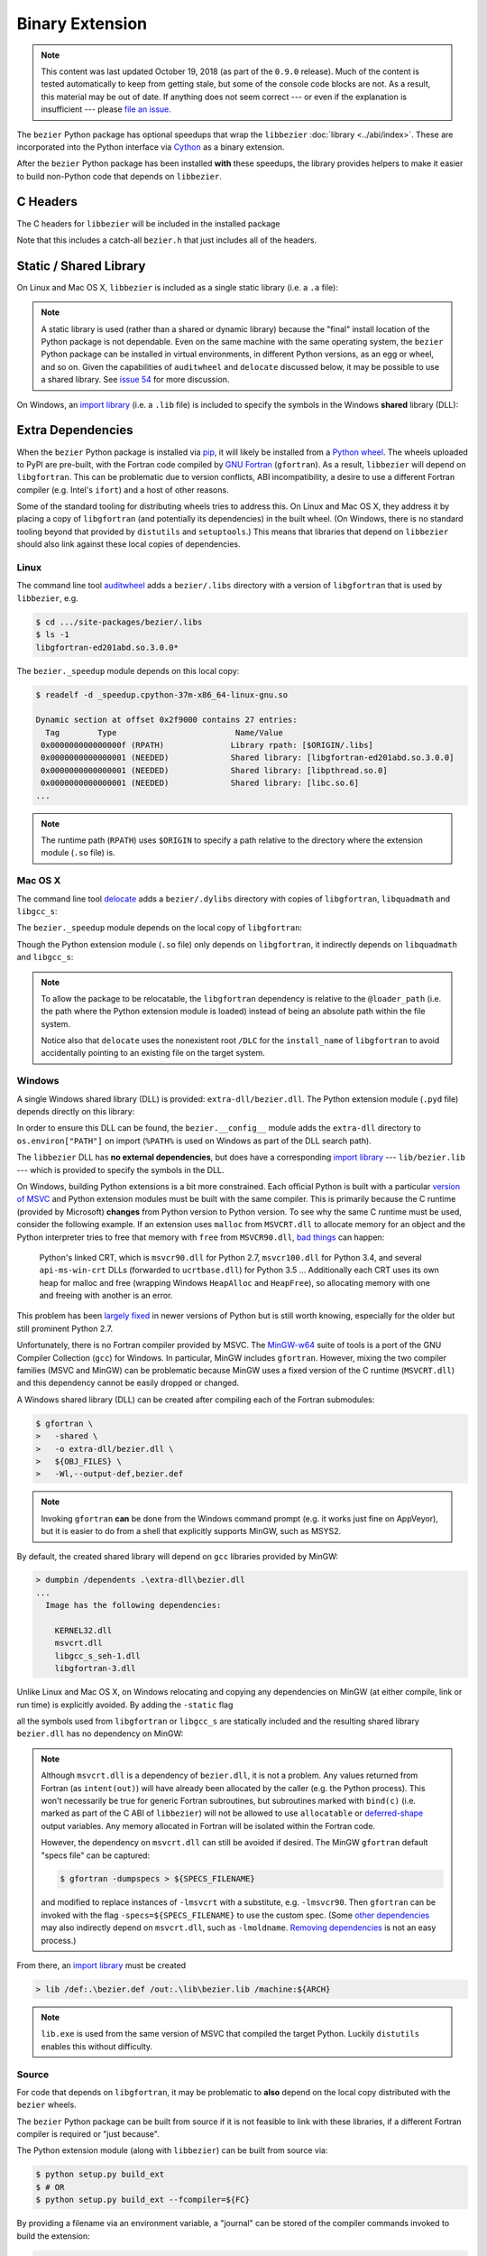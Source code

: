 ################
Binary Extension
################

.. note::

   This content was last updated October 19, 2018 (as part of the
   ``0.9.0`` release). Much of the content is tested automatically to keep
   from getting stale, but some of the console code blocks are not. As a
   result, this material may be out of date. If anything does not seem
   correct --- or even if the explanation is insufficient --- please
   `file an issue`_.

   .. _file an issue: https://github.com/dhermes/bezier/issues/new

The ``bezier`` Python package has optional speedups that wrap the
``libbezier`` :doc:`library <../abi/index>`. These are incorporated into the
Python interface via `Cython`_ as a binary extension.

.. _Cython: https://cython.readthedocs.io/

After the ``bezier`` Python package has been installed **with** these speedups,
the library provides helpers to make it easier to build non-Python code that
depends on ``libbezier``.

*********
C Headers
*********

The C headers for ``libbezier`` will be included in the installed package

.. testsetup:: show-headers, show-lib, show-dll, os-x-dylibs

   import os
   import textwrap

   import bezier


   class Path(object):
       """This class is a hack for Windows.

       It wraps a simple string but prints / repr-s it with Windows
       path separator converted to the standard *nix separator.

       This way doctests will succeed on Windows without modification.
       """

       def __init__(self, path):
           self.path = path

       def __repr__(self):
           posix_path = self.path.replace(os.path.sep, "/")
           return repr(posix_path)


   def sort_key(name):
       return name.lower().lstrip("_")


   def tree(directory, suffix=None):
       names = sorted(os.listdir(directory), key=sort_key)
       parts = []
       for name in names:
           path = os.path.join(directory, name)
           if os.path.isdir(path):
               sub_part = tree(path, suffix=suffix)
               if sub_part is not None:
                   # NOTE: We **always** use posix separator.
                   parts.append(name + "/")
                   parts.append(textwrap.indent(sub_part, "  "))
           else:
               if suffix is None or name.endswith(suffix):
                   parts.append(name)

       if parts:
           return "\n".join(parts)
       else:
           return None


   def print_tree(directory, suffix=None):
       if isinstance(directory, Path):
           # Make Windows act like posix.
           directory = directory.path
           separator = "/"
       else:
           separator = os.path.sep
       print(os.path.basename(directory) + separator)
       full_tree = tree(directory, suffix=suffix)
       print(textwrap.indent(full_tree, "  "))


   # Monkey-patch functions to return a ``Path``.
   original_get_include = bezier.get_include
   original_get_lib = bezier.get_lib

   def get_include():
       return Path(original_get_include())

   bezier.get_include = get_include

   # OS X specific.
   base_dir = os.path.dirname(original_get_include())
   dylibs_directory = os.path.join(base_dir, ".dylibs")

.. doctest:: show-headers

   >>> include_directory = bezier.get_include()
   >>> include_directory
   '.../site-packages/bezier/include'
   >>> print_tree(include_directory)
   include/
     bezier/
       _bool_patch.h
       curve.h
       curve_intersection.h
       helpers.h
       status.h
       surface.h
       surface_intersection.h
     bezier.h

.. testcleanup:: show-headers, show-lib, show-dll, os-x-dylibs

   # Restore the monkey-patched functions.
   bezier.get_include = original_get_include

Note that this includes a catch-all ``bezier.h`` that just includes all of
the headers.

.. _static-library:

***********************
Static / Shared Library
***********************

On Linux and Mac OS X, ``libbezier`` is included as a single static
library (i.e. a ``.a`` file):

.. doctest:: show-lib
   :windows-skip:

   >>> lib_directory = bezier.get_lib()
   >>> lib_directory
   '.../site-packages/bezier/lib'
   >>> print_tree(lib_directory)
   lib/
     libbezier.a

.. note::

   A static library is used (rather than a shared or dynamic library)
   because the "final" install location of the Python package is not
   dependable. Even on the same machine with the same operating system,
   the ``bezier`` Python package can be installed in virtual environments, in
   different Python versions, as an egg or wheel, and so on. Given the
   capabilities of ``auditwheel`` and ``delocate`` discussed below, it may be
   possible to use a shared library. See `issue 54`_ for more discussion.

.. _issue 54: https://github.com/dhermes/bezier/issues/54

On Windows, an `import library`_ (i.e. a ``.lib`` file) is included to
specify the symbols in the Windows **shared** library (DLL):

.. doctest:: show-dll
   :windows-only:

   >>> lib_directory = bezier.get_lib()
   >>> lib_directory
   '...\\site-packages\\bezier\\lib'
   >>> print_tree(lib_directory)
   lib\
     bezier.lib
   >>> dll_directory = bezier.get_dll()
   >>> dll_directory
   '...\\site-packages\\bezier\\extra-dll'
   >>> print_tree(dll_directory)
   extra-dll\
     bezier.dll

.. _import library: https://docs.python.org/3/extending/windows.html#differences-between-unix-and-windows

******************
Extra Dependencies
******************

When the ``bezier`` Python package is installed via `pip`_, it will likely be
installed from a `Python wheel`_. The wheels uploaded to PyPI are pre-built,
with the Fortran code compiled by `GNU Fortran`_ (``gfortran``). As a
result, ``libbezier`` will depend on ``libgfortran``. This can be problematic
due to version conflicts, ABI incompatibility, a desire to use a different
Fortran compiler (e.g. Intel's ``ifort``) and a host of other reasons.

Some of the standard tooling for distributing wheels tries to address this. On
Linux and Mac OS X, they address it by placing a copy of ``libgfortran`` (and
potentially its dependencies) in the built wheel. (On Windows, there is no
standard tooling beyond that provided by ``distutils`` and ``setuptools``.)
This means that libraries that depend on ``libbezier`` should also link
against these local copies of dependencies.

.. _pip: https://pip.pypa.io
.. _Python wheel: https://wheel.readthedocs.io
.. _GNU Fortran: https://gcc.gnu.org/fortran/

Linux
=====

The command line tool `auditwheel`_ adds a ``bezier/.libs`` directory
with a version of ``libgfortran`` that is used by ``libbezier``, e.g.

.. code-block:: console

   $ cd .../site-packages/bezier/.libs
   $ ls -1
   libgfortran-ed201abd.so.3.0.0*

The ``bezier._speedup`` module depends on this local copy:

.. code-block:: console

   $ readelf -d _speedup.cpython-37m-x86_64-linux-gnu.so

   Dynamic section at offset 0x2f9000 contains 27 entries:
     Tag        Type                         Name/Value
    0x000000000000000f (RPATH)              Library rpath: [$ORIGIN/.libs]
    0x0000000000000001 (NEEDED)             Shared library: [libgfortran-ed201abd.so.3.0.0]
    0x0000000000000001 (NEEDED)             Shared library: [libpthread.so.0]
    0x0000000000000001 (NEEDED)             Shared library: [libc.so.6]
   ...

.. note::

   The runtime path (``RPATH``) uses ``$ORIGIN`` to specify a path
   relative to the directory where the extension module (``.so`` file) is.

.. _auditwheel: https://github.com/pypa/auditwheel

Mac OS X
========

The command line tool `delocate`_ adds a ``bezier/.dylibs`` directory
with copies of ``libgfortran``, ``libquadmath`` and ``libgcc_s``:

.. doctest:: os-x-dylibs
   :mac-os-x-only:

   >>> dylibs_directory
   '.../site-packages/bezier/.dylibs'
   >>> print_tree(dylibs_directory)
   .dylibs/
     libgcc_s.1.dylib
     libgfortran.5.dylib
     libquadmath.0.dylib

The ``bezier._speedup`` module depends on the local copy
of ``libgfortran``:

.. testsetup:: os-x-extension, os-x-delocated-libgfortran

   import os
   import subprocess

   import bezier


   bezier_directory = os.path.dirname(bezier.__file__)


   def invoke_shell(*args):
       print("$ " + " ".join(args))
       prev_cwd = os.getcwd()
       os.chdir(bezier_directory)
       # NOTE: We print to the stdout of the doctest, rather than using
       #       `subprocess.call()` directly.
       output_bytes = subprocess.check_output(args).rstrip()
       print(output_bytes.decode("utf-8"))
       os.chdir(prev_cwd)

.. doctest:: os-x-extension
   :options: +NORMALIZE_WHITESPACE
   :mac-os-x-only:
   :pyversion: >= 3.7

   >>> invoke_shell("otool", "-L", "_speedup.cpython-37m-darwin.so")
   $ otool -L _speedup.cpython-37m-darwin.so
   _speedup.cpython-37m-darwin.so:
           @loader_path/.dylibs/libgfortran.5.dylib (...)
           /usr/lib/libSystem.B.dylib (...)

Though the Python extension module (``.so`` file) only depends on
``libgfortran``, it indirectly depends on ``libquadmath`` and
``libgcc_s``:

.. doctest:: os-x-delocated-libgfortran
   :options: +NORMALIZE_WHITESPACE
   :mac-os-x-only:

   >>> invoke_shell("otool", "-L", ".dylibs/libgfortran.5.dylib")
   $ otool -L .dylibs/libgfortran.5.dylib
   .dylibs/libgfortran.5.dylib:
           /DLC/bezier/libgfortran.5.dylib (...)
           @loader_path/libquadmath.0.dylib (...)
           /usr/lib/libz.1.dylib (...)
           /usr/lib/libSystem.B.dylib (...)
           @loader_path/libgcc_s.1.dylib (...)

.. note::

   To allow the package to be relocatable, the ``libgfortran`` dependency is
   relative to the ``@loader_path`` (i.e. the path where the Python extension
   module is loaded) instead of being an absolute path within the file
   system.

   Notice also that ``delocate`` uses the nonexistent root ``/DLC`` for
   the ``install_name`` of ``libgfortran`` to avoid accidentally pointing
   to an existing file on the target system.

.. _delocate: https://github.com/matthew-brett/delocate

Windows
=======

A single Windows shared library (DLL) is provided: ``extra-dll/bezier.dll``.
The Python extension module (``.pyd`` file) depends directly on this library:

.. testsetup:: windows-extension, windows-dll

   import distutils.ccompiler
   import os
   import subprocess

   import bezier

   if os.name == "nt":
       c_compiler = distutils.ccompiler.new_compiler()
       assert c_compiler.compiler_type == "msvc"
       c_compiler.initialize()

       dumpbin_exe = os.path.join(
           os.path.dirname(c_compiler.lib), "dumpbin.exe")
       assert os.path.isfile(dumpbin_exe)
   else:
       # This won't matter if not on Windows.
       dumpbin_exe = None

   bezier_directory = os.path.dirname(bezier.__file__)


   def replace_dumpbin(value):
       if value == "dumpbin":
           return dumpbin_exe
       else:
           return value


   def invoke_shell(*args):
       print("> " + " ".join(args))
       # Replace `"dumpbin"` with `dumpbin_exe`.
       cmd = tuple(map(replace_dumpbin, args))
       prev_cwd = os.getcwd()
       os.chdir(bezier_directory)
       # NOTE: We print to the stdout of the doctest, rather than using
       #       `subprocess.call()` directly.
       output_bytes = subprocess.check_output(cmd).rstrip()
       print(output_bytes.decode("utf-8"))
       os.chdir(prev_cwd)

.. doctest:: windows-extension
   :options: +NORMALIZE_WHITESPACE
   :windows-only:
   :pyversion: >= 3.7

   >>> invoke_shell("dumpbin", "/dependents", "_speedup.cp37-win_amd64.pyd")
   > dumpbin /dependents _speedup.cp37-win_amd64.pyd
   Microsoft (R) COFF/PE Dumper Version ...
   Copyright (C) Microsoft Corporation.  All rights reserved.
   <BLANKLINE>
   <BLANKLINE>
   Dump of file _speedup.cp37-win_amd64.pyd
   <BLANKLINE>
   File Type: DLL
   <BLANKLINE>
     Image has the following dependencies:
   <BLANKLINE>
       bezier.dll
       python37.dll
       KERNEL32.dll
       VCRUNTIME140.dll
       api-ms-win-crt-stdio-l1-1-0.dll
       api-ms-win-crt-heap-l1-1-0.dll
       api-ms-win-crt-runtime-l1-1-0.dll
   ...

In order to ensure this DLL can be found, the ``bezier.__config__``
module adds the ``extra-dll`` directory to ``os.environ["PATH"]`` on import
(``%PATH%`` is used on Windows as part of the DLL search path).

The ``libbezier`` DLL has **no external dependencies**, but does have
a corresponding `import library`_ --- ``lib/bezier.lib`` --- which is
provided to specify the symbols in the DLL.

On Windows, building Python extensions is a bit more constrained. Each
official Python is built with a particular `version of MSVC`_ and
Python extension modules must be built with the same compiler. This
is primarily because the C runtime (provided by Microsoft) **changes** from
Python version to Python version. To see why the same C runtime must be used,
consider the following example. If an extension uses ``malloc`` from
``MSVCRT.dll`` to allocate memory for an object and the Python interpreter
tries to free that memory with ``free`` from ``MSVCR90.dll``, `bad things`_
can happen:

.. _bad things: https://stackoverflow.com/questions/30790494/what-are-the-differences-among-the-ways-to-access-msvcrt-in-python-on-windows#comment49633975_30790494

    Python's linked CRT, which is ``msvcr90.dll`` for Python 2.7,
    ``msvcr100.dll`` for Python 3.4, and several ``api-ms-win-crt`` DLLs
    (forwarded to ``ucrtbase.dll``) for Python 3.5 ... Additionally each CRT
    uses its own heap for malloc and free (wrapping Windows ``HeapAlloc`` and
    ``HeapFree``), so allocating memory with one and freeing with another is
    an error.

This problem has been `largely fixed`_ in newer versions of Python but is
still worth knowing, especially for the older but still prominent Python 2.7.

Unfortunately, there is no Fortran compiler provided by MSVC. The
`MinGW-w64`_ suite of tools is a port of the GNU Compiler Collection (``gcc``)
for Windows. In particular, MinGW includes ``gfortran``. However, mixing the
two compiler families (MSVC and MinGW) can be problematic because MinGW uses
a fixed version of the C runtime (``MSVCRT.dll``) and this dependency cannot
be easily dropped or changed.

A Windows shared library (DLL) can be created after compiling
each of the Fortran submodules:

.. code-block:: console

   $ gfortran \
   >   -shared \
   >   -o extra-dll/bezier.dll \
   >   ${OBJ_FILES} \
   >   -Wl,--output-def,bezier.def

.. note::

   Invoking ``gfortran`` **can** be done from the Windows command prompt (e.g.
   it works just fine on AppVeyor), but it is easier to do from a shell that
   explicitly supports MinGW, such as MSYS2.

By default, the created shared library will depend on ``gcc`` libraries
provided by MinGW:

.. code-block:: rest

   > dumpbin /dependents .\extra-dll\bezier.dll
   ...
     Image has the following dependencies:

       KERNEL32.dll
       msvcrt.dll
       libgcc_s_seh-1.dll
       libgfortran-3.dll

Unlike Linux and Mac OS X, on Windows relocating and copying any dependencies
on MinGW (at either compile, link or run time) is explicitly avoided. By adding
the ``-static`` flag

.. code-block:: console
   :emphasize-lines: 2

   $ gfortran \
   >   -static \
   >   -shared \
   >   -o extra-dll/bezier.dll \
   >   ${OBJ_FILES} \
   >   -Wl,--output-def,bezier.def

all the symbols used from ``libgfortran`` or ``libgcc_s`` are statically
included and the resulting shared library ``bezier.dll`` has no dependency
on MinGW:

.. doctest:: windows-dll
   :options: +NORMALIZE_WHITESPACE
   :windows-only:

   >>> invoke_shell("dumpbin", "/dependents", "extra-dll\\bezier.dll")
   > dumpbin /dependents extra-dll\bezier.dll
   Microsoft (R) COFF/PE Dumper Version ...
   Copyright (C) Microsoft Corporation.  All rights reserved.
   <BLANKLINE>
   <BLANKLINE>
   Dump of file extra-dll\bezier.dll
   <BLANKLINE>
   File Type: DLL
   <BLANKLINE>
     Image has the following dependencies:
   <BLANKLINE>
       KERNEL32.dll
       msvcrt.dll
       USER32.dll
   ...

.. note::

   Although ``msvcrt.dll`` is a dependency of ``bezier.dll``, it is not
   a problem. Any values returned from Fortran (as ``intent(out)``) will
   have already been allocated by the caller (e.g. the Python process).
   This won't necessarily be true for generic Fortran subroutines, but
   subroutines marked with ``bind(c)`` (i.e. marked as part of the C ABI
   of ``libbezier``) will not be allowed to use ``allocatable`` or
   `deferred-shape`_ output variables. Any memory allocated in Fortran will be
   isolated within the Fortran code.

   .. _deferred-shape: http://thinkingeek.com/2017/01/14/gfortran-array-descriptor/

   However, the dependency on ``msvcrt.dll`` can still be avoided if desired.
   The MinGW ``gfortran`` default "specs file" can be captured:

   .. code-block:: console

      $ gfortran -dumpspecs > ${SPECS_FILENAME}

   and modified to replace instances of ``-lmsvcrt`` with a substitute, e.g.
   ``-lmsvcr90``. Then ``gfortran`` can be invoked with the flag
   ``-specs=${SPECS_FILENAME}`` to use the custom spec. (Some
   `other dependencies`_ may also indirectly depend on ``msvcrt.dll``,
   such as ``-lmoldname``. `Removing dependencies`_ is not an easy process.)

   .. _other dependencies: https://www.spiria.com/en/blog/desktop-software/building-mingw-w64-toolchain-links-specific-visual-studio-runtime-library
   .. _Removing dependencies: http://www.pygame.org/wiki/PreparingMinGW

From there, an `import library`_ must be created

.. code-block:: rest

   > lib /def:.\bezier.def /out:.\lib\bezier.lib /machine:${ARCH}

.. note::

   ``lib.exe`` is used from the same version of MSVC that compiled the
   target Python. Luckily ``distutils`` enables this without difficulty.

.. _version of MSVC: http://matthew-brett.github.io/pydagogue/python_msvc.html
.. _largely fixed: http://stevedower.id.au/blog/building-for-python-3-5-part-two/
.. _MinGW-w64: http://mingw-w64.org

Source
======

For code that depends on ``libgfortran``, it may be problematic to **also**
depend on the local copy distributed with the ``bezier`` wheels.

The ``bezier`` Python package can be built from source if it is not feasible to
link with these libraries, if a different Fortran compiler is required or
"just because".

The Python extension module (along with ``libbezier``) can be built from
source via:

.. code-block:: console

   $ python setup.py build_ext
   $ # OR
   $ python setup.py build_ext --fcompiler=${FC}

By providing a filename via an environment variable, a "journal" can
be stored of the compiler commands invoked to build the extension:

.. code-block:: console

   $ export BEZIER_JOURNAL=path/to/journal.txt
   $ python setup.py build_ext
   $ unset BEZIER_JOURNAL

For examples, see:

* `Linux journal`_
* `Mac OS X journal`_
* `Windows journal`_

.. _Linux journal: https://github.com/dhermes/bezier/blob/0.9.0/.circleci/expected_journal.txt
.. _Mac OS X journal: https://github.com/dhermes/bezier/blob/0.9.0/scripts/osx/travis_journal.txt
.. _Windows journal: https://github.com/dhermes/bezier/blob/0.9.0/appveyor/expected_journal.txt

***************************
Building a Python Extension
***************************

To incorporate ``libbezier`` into a Python extension, either via
Cython, C, C++ or some other means, simply include the header
and library directories:

.. testsetup:: setup-extension

   import bezier

.. doctest:: setup-extension

   >>> import setuptools
   >>>
   >>> extension = setuptools.Extension(
   ...     "wrapper",
   ...     ["wrapper.c"],
   ...     include_dirs=[
   ...         bezier.get_include(),
   ...     ],
   ...     libraries=["bezier"],
   ...     library_dirs=[
   ...         bezier.get_lib(),
   ...     ],
   ... )
   >>> extension
   <setuptools.extension.Extension('wrapper') at 0x...>

Typically, depending on ``libbezier`` implies (transitive) dependence on
``libgfortran``. See the warning in :ref:`static-library` for more details.
